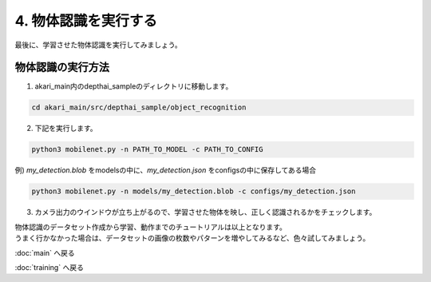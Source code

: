 ***************
4. 物体認識を実行する
***************

最後に、学習させた物体認識を実行してみましょう。

=============================
物体認識の実行方法
=============================

1. akari_main内のdepthai_sampleのディレクトリに移動します。

.. code-block:: bash

   cd akari_main/src/depthai_sample/object_recognition

2. 下記を実行します。

.. code-block:: bash

   python3 mobilenet.py -n PATH_TO_MODEL -c PATH_TO_CONFIG

例) `my_detection.blob` をmodelsの中に、`my_detection.json` をconfigsの中に保存してある場合

.. code-block:: bash

   python3 mobilenet.py -n models/my_detection.blob -c configs/my_detection.json

3. カメラ出力のウインドウが立ち上がるので、学習させた物体を映し、正しく認識されるかをチェックします。

| 物体認識のデータセット作成から学習、動作までのチュートリアルは以上となります。
| うまく行かなかった場合は、データセットの画像の枚数やパターンを増やしてみるなど、色々試してみましょう。

:doc:`main` へ戻る

:doc:`training` へ戻る
